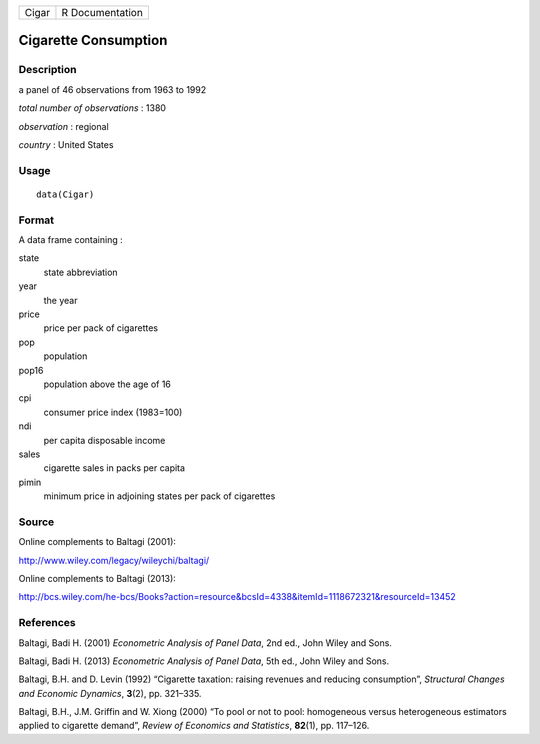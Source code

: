+-------+-----------------+
| Cigar | R Documentation |
+-------+-----------------+

Cigarette Consumption
---------------------

Description
~~~~~~~~~~~

a panel of 46 observations from 1963 to 1992

*total number of observations* : 1380

*observation* : regional

*country* : United States

Usage
~~~~~

::

    data(Cigar)

Format
~~~~~~

A data frame containing :

state
    state abbreviation

year
    the year

price
    price per pack of cigarettes

pop
    population

pop16
    population above the age of 16

cpi
    consumer price index (1983=100)

ndi
    per capita disposable income

sales
    cigarette sales in packs per capita

pimin
    minimum price in adjoining states per pack of cigarettes

Source
~~~~~~

Online complements to Baltagi (2001):

http://www.wiley.com/legacy/wileychi/baltagi/

Online complements to Baltagi (2013):

http://bcs.wiley.com/he-bcs/Books?action=resource&bcsId=4338&itemId=1118672321&resourceId=13452

References
~~~~~~~~~~

Baltagi, Badi H. (2001) *Econometric Analysis of Panel Data*, 2nd ed.,
John Wiley and Sons.

Baltagi, Badi H. (2013) *Econometric Analysis of Panel Data*, 5th ed.,
John Wiley and Sons.

Baltagi, B.H. and D. Levin (1992) “Cigarette taxation: raising revenues
and reducing consumption”, *Structural Changes and Economic Dynamics*,
**3**\ (2), pp. 321–335.

Baltagi, B.H., J.M. Griffin and W. Xiong (2000) “To pool or not to pool:
homogeneous versus heterogeneous estimators applied to cigarette
demand”, *Review of Economics and Statistics*, **82**\ (1), pp. 117–126.
